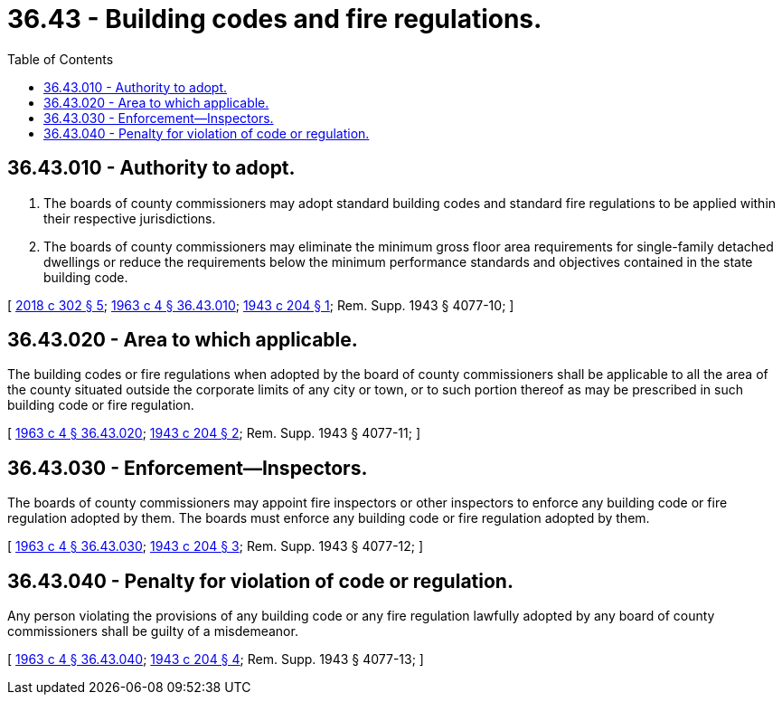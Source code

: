 = 36.43 - Building codes and fire regulations.
:toc:

== 36.43.010 - Authority to adopt.
. The boards of county commissioners may adopt standard building codes and standard fire regulations to be applied within their respective jurisdictions.

. The boards of county commissioners may eliminate the minimum gross floor area requirements for single-family detached dwellings or reduce the requirements below the minimum performance standards and objectives contained in the state building code.

[ http://lawfilesext.leg.wa.gov/biennium/2017-18/Pdf/Bills/Session%20Laws/House/1085.SL.pdf?cite=2018%20c%20302%20§%205[2018 c 302 § 5]; http://leg.wa.gov/CodeReviser/documents/sessionlaw/1963c4.pdf?cite=1963%20c%204%20§%2036.43.010[1963 c 4 § 36.43.010]; http://leg.wa.gov/CodeReviser/documents/sessionlaw/1943c204.pdf?cite=1943%20c%20204%20§%201[1943 c 204 § 1]; Rem. Supp. 1943 § 4077-10; ]

== 36.43.020 - Area to which applicable.
The building codes or fire regulations when adopted by the board of county commissioners shall be applicable to all the area of the county situated outside the corporate limits of any city or town, or to such portion thereof as may be prescribed in such building code or fire regulation.

[ http://leg.wa.gov/CodeReviser/documents/sessionlaw/1963c4.pdf?cite=1963%20c%204%20§%2036.43.020[1963 c 4 § 36.43.020]; http://leg.wa.gov/CodeReviser/documents/sessionlaw/1943c204.pdf?cite=1943%20c%20204%20§%202[1943 c 204 § 2]; Rem. Supp. 1943 § 4077-11; ]

== 36.43.030 - Enforcement—Inspectors.
The boards of county commissioners may appoint fire inspectors or other inspectors to enforce any building code or fire regulation adopted by them. The boards must enforce any building code or fire regulation adopted by them.

[ http://leg.wa.gov/CodeReviser/documents/sessionlaw/1963c4.pdf?cite=1963%20c%204%20§%2036.43.030[1963 c 4 § 36.43.030]; http://leg.wa.gov/CodeReviser/documents/sessionlaw/1943c204.pdf?cite=1943%20c%20204%20§%203[1943 c 204 § 3]; Rem. Supp. 1943 § 4077-12; ]

== 36.43.040 - Penalty for violation of code or regulation.
Any person violating the provisions of any building code or any fire regulation lawfully adopted by any board of county commissioners shall be guilty of a misdemeanor.

[ http://leg.wa.gov/CodeReviser/documents/sessionlaw/1963c4.pdf?cite=1963%20c%204%20§%2036.43.040[1963 c 4 § 36.43.040]; http://leg.wa.gov/CodeReviser/documents/sessionlaw/1943c204.pdf?cite=1943%20c%20204%20§%204[1943 c 204 § 4]; Rem. Supp. 1943 § 4077-13; ]

